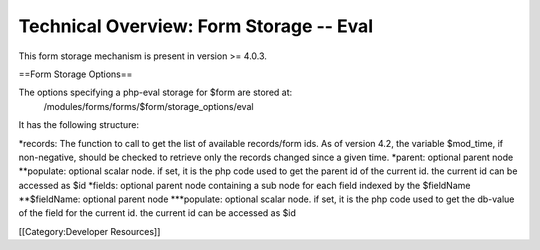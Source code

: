 Technical Overview: Form Storage -- Eval
========================================

This form storage mechanism is present in version >= 4.0.3.

==Form Storage Options==

The options specifying a php-eval storage for $form are stored at:
 /modules/forms/forms/$form/storage_options/eval
It has the following structure:

*records:  The function to call to get the list of available records/form ids.  As of version 4.2, the variable $mod_time, if non-negative, should be checked to retrieve only the records changed since a given time.
*parent: optional parent node
**populate: optional scalar node.  if set, it is the php code used to get the parent id of the current id.  the current id can be accessed as $id
*fields: optional parent node containing a sub node for each field indexed by the $fieldName
**$fieldName: optional parent node
***populate: optional scalar node.  if set, it is the php code used to get the db-value of the field for the current id.  the current id can be accessed as $id

[[Category:Developer Resources]]
